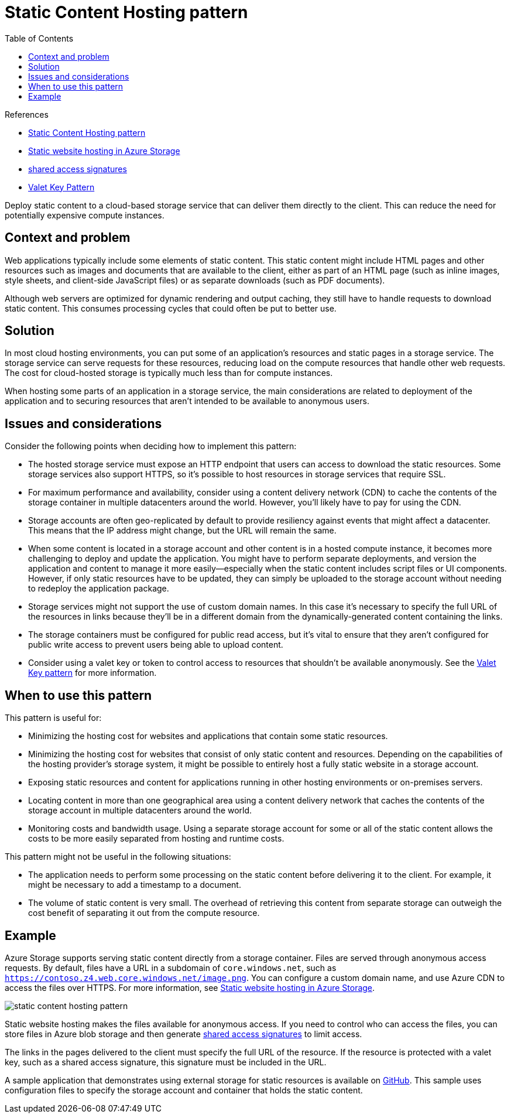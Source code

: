 = Static Content Hosting pattern
:toc:
:icons: font
:source-highlighter: rouge
:imagesdir: ./images

.References
[sidebar]
****
- https://docs.microsoft.com/en-us/azure/architecture/patterns/static-content-hosting[Static Content Hosting pattern]
- https://docs.microsoft.com/en-us/azure/storage/blobs/storage-blob-static-website[Static website hosting in Azure Storage]
- https://docs.microsoft.com/en-us/azure/storage/common/storage-dotnet-shared-access-signature-part-1[shared access signatures]
- xref:valet-key.adoc[Valet Key Pattern]
****

Deploy static content to a cloud-based storage service that can deliver them directly to the client. This can reduce the need for potentially expensive compute instances.

== Context and problem

Web applications typically include some elements of static content. This static content might include HTML pages and other resources such as images and documents that are available to the client, either as part of an HTML page (such as inline images, style sheets, and client-side JavaScript files) or as separate downloads (such as PDF documents).

Although web servers are optimized for dynamic rendering and output caching, they still have to handle requests to download static content. This consumes processing cycles that could often be put to better use.

== Solution

In most cloud hosting environments, you can put some of an application's resources and static pages in a storage service. The storage service can serve requests for these resources, reducing load on the compute resources that handle other web requests. The cost for cloud-hosted storage is typically much less than for compute instances.

When hosting some parts of an application in a storage service, the main considerations are related to deployment of the application and to securing resources that aren't intended to be available to anonymous users.

== Issues and considerations

Consider the following points when deciding how to implement this pattern:

- The hosted storage service must expose an HTTP endpoint that users can access to download the static resources. Some storage services also support HTTPS, so it's possible to host resources in storage services that require SSL.

- For maximum performance and availability, consider using a content delivery network (CDN) to cache the contents of the storage container in multiple datacenters around the world. However, you'll likely have to pay for using the CDN.

- Storage accounts are often geo-replicated by default to provide resiliency against events that might affect a datacenter. This means that the IP address might change, but the URL will remain the same.

- When some content is located in a storage account and other content is in a hosted compute instance, it becomes more challenging to deploy and update the application. You might have to perform separate deployments, and version the application and content to manage it more easily—especially when the static content includes script files or UI components. However, if only static resources have to be updated, they can simply be uploaded to the storage account without needing to redeploy the application package.

- Storage services might not support the use of custom domain names. In this case it's necessary to specify the full URL of the resources in links because they'll be in a different domain from the dynamically-generated content containing the links.

- The storage containers must be configured for public read access, but it's vital to ensure that they aren't configured for public write access to prevent users being able to upload content.

- Consider using a valet key or token to control access to resources that shouldn't be available anonymously. See the xref:valet-key.adoc[Valet Key pattern] for more information.

== When to use this pattern

This pattern is useful for:

- Minimizing the hosting cost for websites and applications that contain some static resources.

- Minimizing the hosting cost for websites that consist of only static content and resources. Depending on the capabilities of the hosting provider's storage system, it might be possible to entirely host a fully static website in a storage account.

- Exposing static resources and content for applications running in other hosting environments or on-premises servers.

- Locating content in more than one geographical area using a content delivery network that caches the contents of the storage account in multiple datacenters around the world.

- Monitoring costs and bandwidth usage. Using a separate storage account for some or all of the static content allows the costs to be more easily separated from hosting and runtime costs.

This pattern might not be useful in the following situations:

- The application needs to perform some processing on the static content before delivering it to the client. For example, it might be necessary to add a timestamp to a document.

- The volume of static content is very small. The overhead of retrieving this content from separate storage can outweigh the cost benefit of separating it out from the compute resource.

== Example

Azure Storage supports serving static content directly from a storage container. Files are served through anonymous access requests. By default, files have a URL in a subdomain of `core.windows.net`, such as `https://contoso.z4.web.core.windows.net/image.png`. You can configure a custom domain name, and use Azure CDN to access the files over HTTPS. For more information, see https://docs.microsoft.com/en-us/azure/storage/blobs/storage-blob-static-website[Static website hosting in Azure Storage].

image::static-content-hosting-pattern.png[]

Static website hosting makes the files available for anonymous access. If you need to control who can access the files, you can store files in Azure blob storage and then generate https://docs.microsoft.com/en-us/azure/storage/common/storage-dotnet-shared-access-signature-part-1[shared access signatures] to limit access.

The links in the pages delivered to the client must specify the full URL of the resource. If the resource is protected with a valet key, such as a shared access signature, this signature must be included in the URL.

A sample application that demonstrates using external storage for static resources is available on https://github.com/mspnp/cloud-design-patterns/tree/master/static-content-hosting[GitHub]. This sample uses configuration files to specify the storage account and container that holds the static content.

